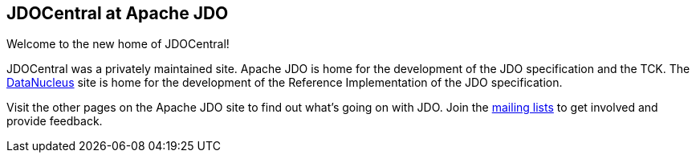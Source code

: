 :_basedir: 
:_imagesdir: images/
:grid: cols

[[index]]

== JDOCentral at Apache JDOanchor:JDOCentral_at_Apache_JDO[]

Welcome to the new home of JDOCentral!

JDOCentral was a privately maintained site. Apache JDO is home for the
development of the JDO specification and the TCK. The
http://www.datanucleus.org[DataNucleus] site is home for the development
of the Reference Implementation of the JDO specification.

Visit the other pages on the Apache JDO site to find out what's going on
with JDO. Join the http://db.apache.org/jdo/mail-lists.html[mailing
lists] to get involved and provide feedback.

